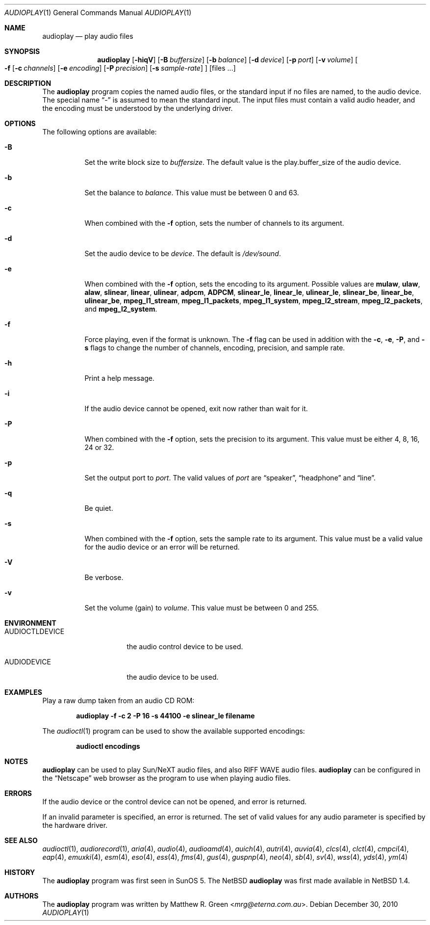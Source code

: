 .\"	$NetBSD: audioplay.1,v 1.24.16.1 2013/07/23 21:07:38 riastradh Exp $
.\"
.\" Copyright (c) 1998, 1999, 2002, 2010 Matthew R. Green
.\" All rights reserved.
.\"
.\" Redistribution and use in source and binary forms, with or without
.\" modification, are permitted provided that the following conditions
.\" are met:
.\" 1. Redistributions of source code must retain the above copyright
.\"    notice, this list of conditions and the following disclaimer.
.\" 2. Redistributions in binary form must reproduce the above copyright
.\"    notice, this list of conditions and the following disclaimer in the
.\"    documentation and/or other materials provided with the distribution.
.\"
.\" THIS SOFTWARE IS PROVIDED BY THE AUTHOR ``AS IS'' AND ANY EXPRESS OR
.\" IMPLIED WARRANTIES, INCLUDING, BUT NOT LIMITED TO, THE IMPLIED WARRANTIES
.\" OF MERCHANTABILITY AND FITNESS FOR A PARTICULAR PURPOSE ARE DISCLAIMED.
.\" IN NO EVENT SHALL THE AUTHOR BE LIABLE FOR ANY DIRECT, INDIRECT,
.\" INCIDENTAL, SPECIAL, EXEMPLARY, OR CONSEQUENTIAL DAMAGES (INCLUDING,
.\" BUT NOT LIMITED TO, PROCUREMENT OF SUBSTITUTE GOODS OR SERVICES;
.\" LOSS OF USE, DATA, OR PROFITS; OR BUSINESS INTERRUPTION) HOWEVER CAUSED
.\" AND ON ANY THEORY OF LIABILITY, WHETHER IN CONTRACT, STRICT LIABILITY,
.\" OR TORT (INCLUDING NEGLIGENCE OR OTHERWISE) ARISING IN ANY WAY
.\" OUT OF THE USE OF THIS SOFTWARE, EVEN IF ADVISED OF THE POSSIBILITY OF
.\" SUCH DAMAGE.
.\"
.Dd December 30, 2010
.Dt AUDIOPLAY 1
.Os
.Sh NAME
.Nm audioplay
.Nd play audio files
.Sh SYNOPSIS
.Nm
.Op Fl hiqV
.Op Fl B Ar buffersize
.Op Fl b Ar balance
.Op Fl d Ar device
.Op Fl p Ar port
.Op Fl v Ar volume
.Oo
.Fl f
.Op Fl c Ar channels
.Op Fl e Ar encoding
.Op Fl P Ar precision
.Op Fl s Ar sample-rate
.Oc
.Op files ...
.Sh DESCRIPTION
The
.Nm
program copies the named audio files, or the standard input if no files are
named, to the audio device.
The special name
.Dq -
is assumed to mean the standard input.
The input files must contain a valid audio header, and the encoding must be
understood by the underlying driver.
.Sh OPTIONS
The following options are available:
.Bl -tag -width 123456
.It Fl B
Set the write block size to
.Ar buffersize .
The default value is the play.buffer_size of the audio device.
.It Fl b
Set the balance to
.Ar balance .
This value must be between 0 and 63.
.It Fl c
When combined with the
.Fl f
option, sets the number of channels to its argument.
.It Fl d
Set the audio device to be
.Ar device .
The default is
.Pa /dev/sound .
.It Fl e
When combined with the
.Fl f
option, sets the encoding to its argument.
Possible values are
.Cm mulaw ,
.Cm ulaw ,
.Cm alaw ,
.Cm slinear ,
.Cm linear ,
.Cm ulinear ,
.Cm adpcm ,
.Cm ADPCM ,
.Cm slinear_le ,
.Cm linear_le ,
.Cm ulinear_le ,
.Cm slinear_be ,
.Cm linear_be ,
.Cm ulinear_be ,
.Cm mpeg_l1_stream ,
.Cm mpeg_l1_packets ,
.Cm mpeg_l1_system ,
.Cm mpeg_l2_stream ,
.Cm mpeg_l2_packets ,
and
.Cm mpeg_l2_system .
.It Fl f
Force playing, even if the format is unknown.
The
.Fl f
flag can be used in addition with the
.Fl c ,
.Fl e ,
.Fl P ,
and
.Fl s
flags to change the number of channels, encoding, precision, and
sample rate.
.It Fl h
Print a help message.
.It Fl i
If the audio device cannot be opened, exit now rather than wait for it.
.It Fl P
When combined with the
.Fl f
option, sets the precision to its argument.
This value must be either 4, 8, 16, 24 or 32.
.It Fl p
Set the output port to
.Ar port .
The valid values of
.Ar port
are
.Dq speaker ,
.Dq headphone
and
.Dq line .
.It Fl q
Be quiet.
.It Fl s
When combined with the
.Fl f
option, sets the sample rate to its argument.
This value must be a valid value for the audio device or an error will
be returned.
.It Fl V
Be verbose.
.It Fl v
Set the volume (gain) to
.Ar volume .
This value must be between 0 and 255.
.El
.Sh ENVIRONMENT
.Bl -tag -width AUDIOCTLDEVICE
.It AUDIOCTLDEVICE
the audio control device to be used.
.It AUDIODEVICE
the audio device to be used.
.El
.Sh EXAMPLES
Play a raw dump taken from an audio CD ROM:
.Pp
.Dl "audioplay -f -c 2 -P 16 -s 44100 -e slinear_le filename"
.Pp
The
.Xr audioctl 1
program can be used to show the available supported encodings:
.Pp
.Dl "audioctl encodings"
.Sh NOTES
.Nm
can be used to play Sun/NeXT audio files, and also RIFF WAVE audio files.
.Nm
can be configured in the
.Dq Netscape
web browser as the program to use when playing audio files.
.Sh ERRORS
If the audio device or the control device can not be opened, and error is
returned.
.Pp
If an invalid parameter is specified, an error is returned.
The set of valid values for any audio parameter is specified by the
hardware driver.
.Sh SEE ALSO
.Xr audioctl 1 ,
.Xr audiorecord 1 ,
.Xr aria 4 ,
.Xr audio 4 ,
.Xr audioamd 4 ,
.Xr auich 4 ,
.Xr autri 4 ,
.Xr auvia 4 ,
.Xr clcs 4 ,
.Xr clct 4 ,
.Xr cmpci 4 ,
.Xr eap 4 ,
.Xr emuxki 4 ,
.Xr esm 4 ,
.Xr eso 4 ,
.Xr ess 4 ,
.Xr fms 4 ,
.Xr gus 4 ,
.Xr guspnp 4 ,
.Xr neo 4 ,
.Xr sb 4 ,
.Xr sv 4 ,
.Xr wss 4 ,
.Xr yds 4 ,
.Xr ym 4
.Sh HISTORY
The
.Nm
program was first seen in SunOS 5.
The
.Nx
.Nm
was first made available in
.Nx 1.4 .
.Sh AUTHORS
The
.Nm
program was written by
.An Matthew R. Green Aq Mt mrg@eterna.com.au .
